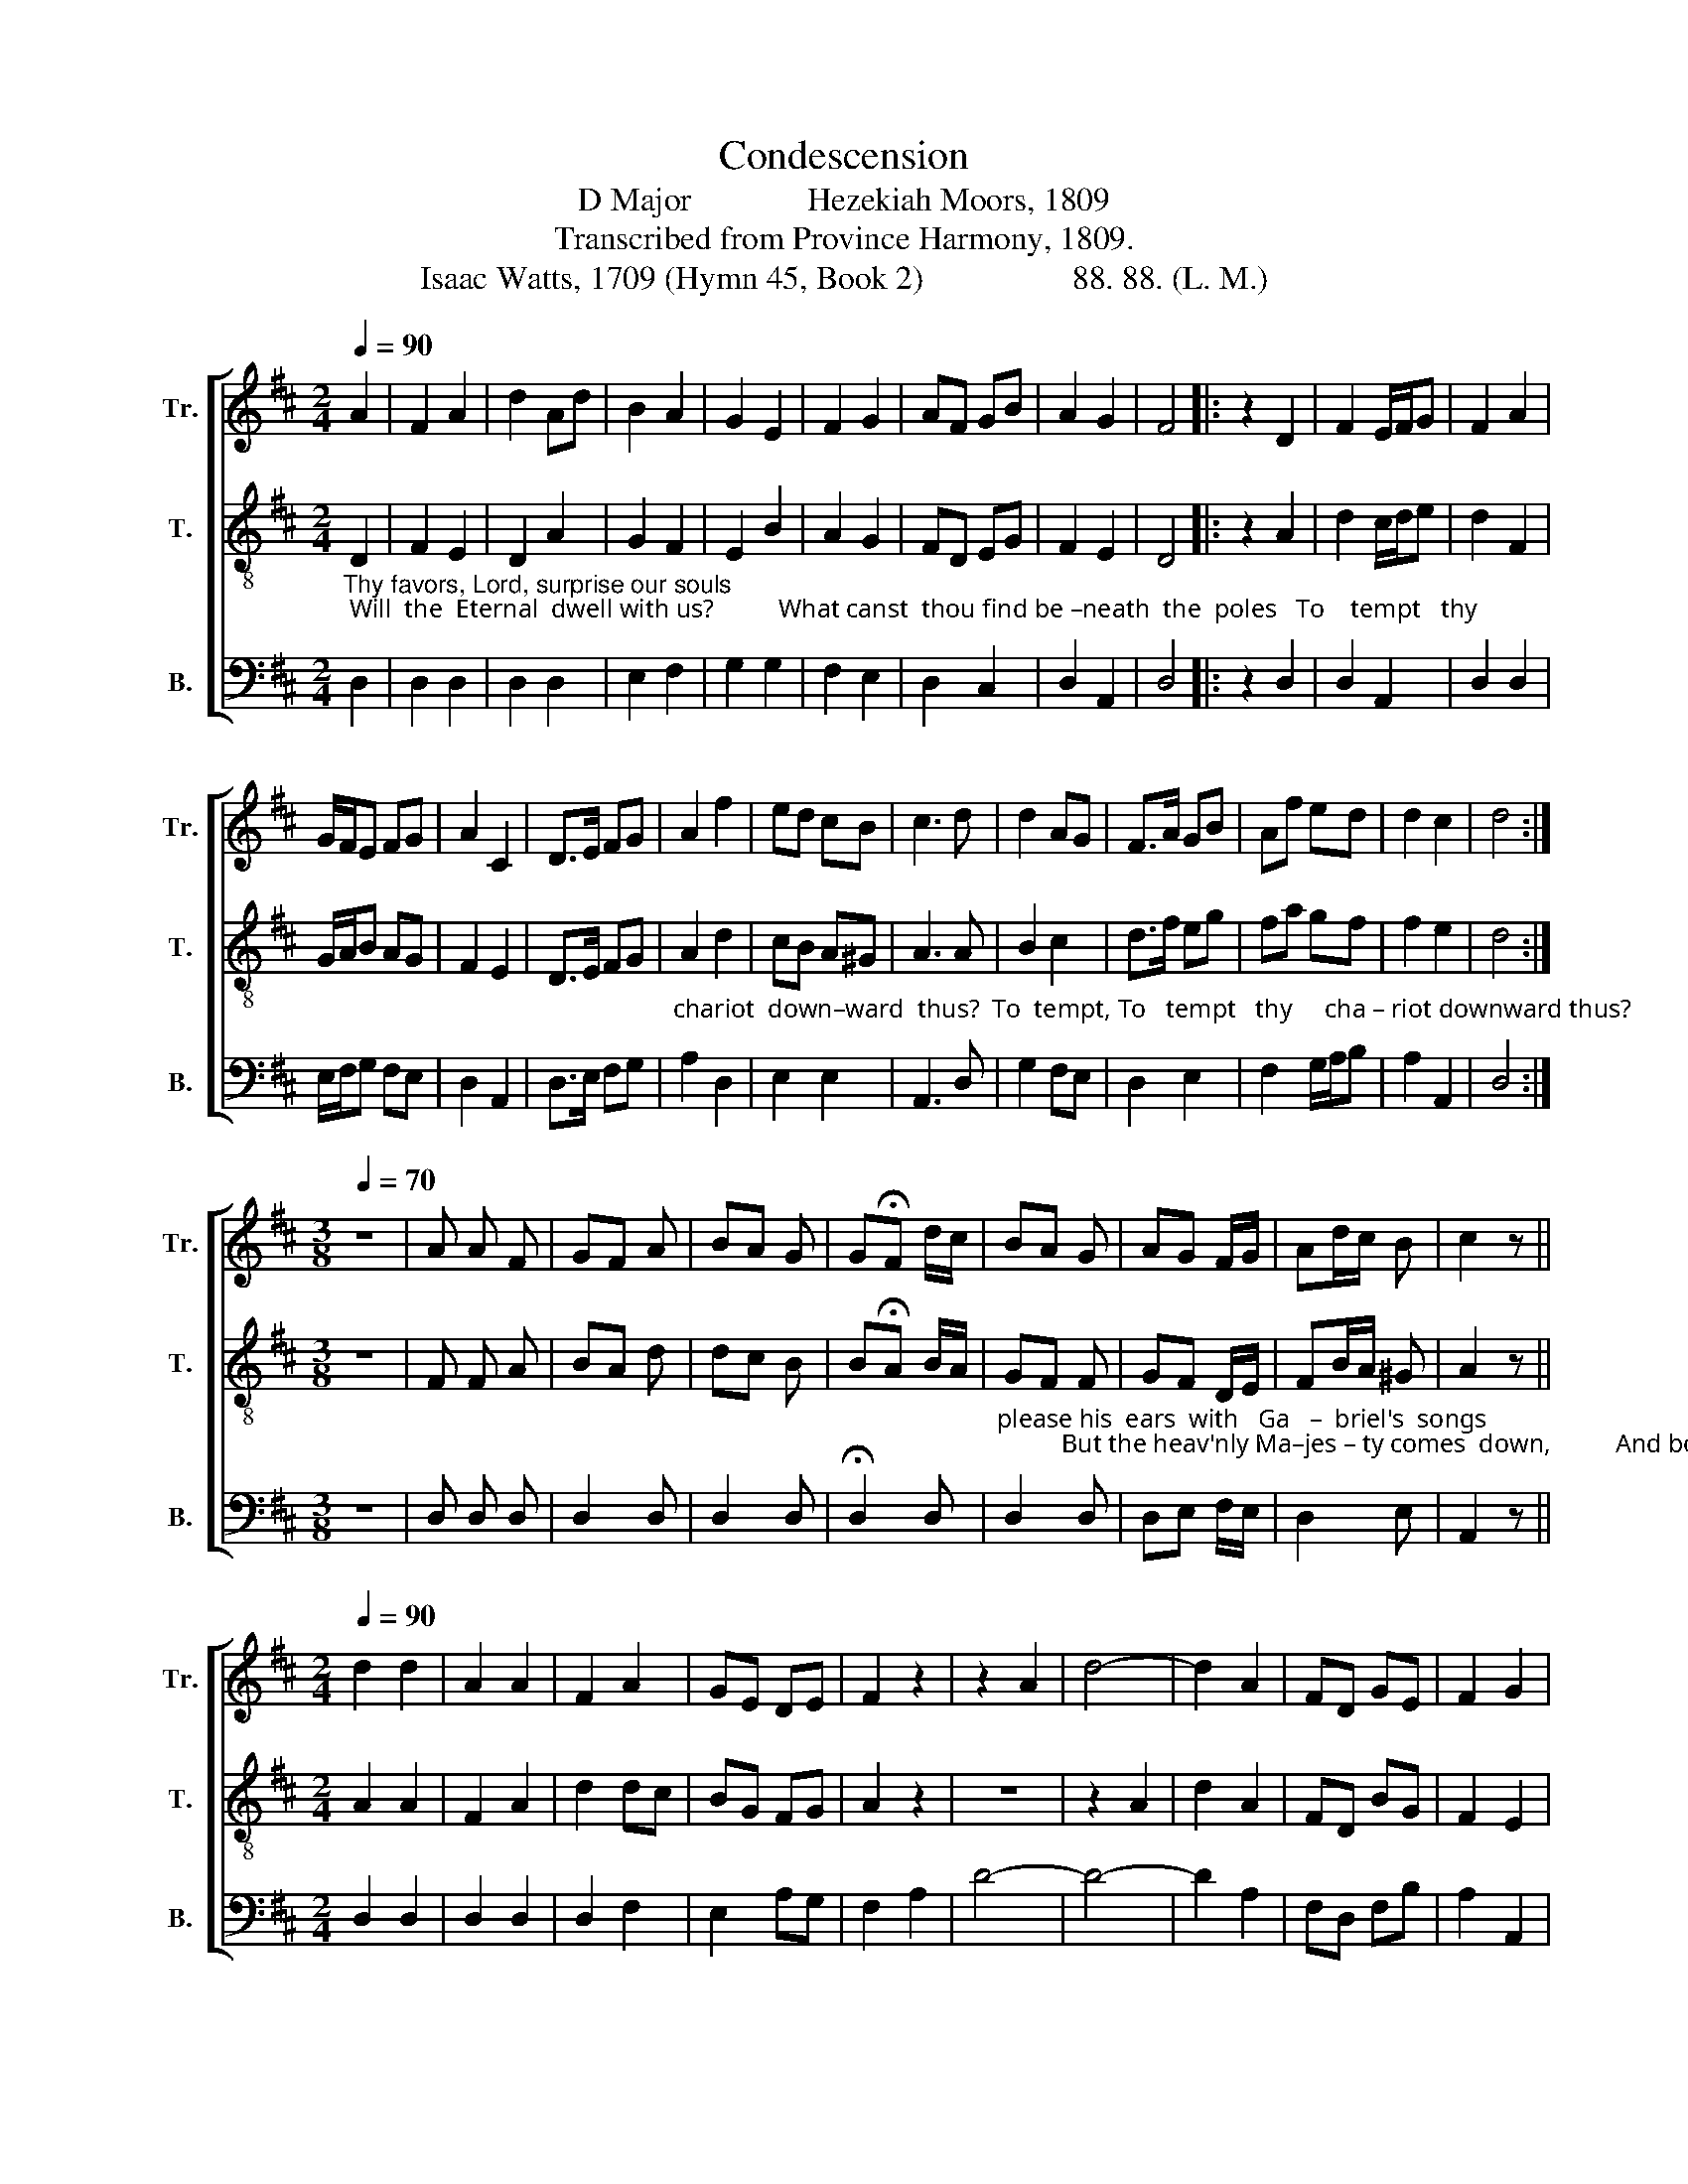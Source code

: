 X:1
T:Condescension
T:D Major              Hezekiah Moors, 1809
T:Transcribed from Province Harmony, 1809.
T:Isaac Watts, 1709 (Hymn 45, Book 2)                  88. 88. (L. M.)
%%score [ ( 1 2 ) 3 4 ]
L:1/8
Q:1/4=90
M:2/4
K:D
V:1 treble nm="Tr." snm="Tr."
V:2 treble 
V:3 treble-8 nm="T." snm="T."
V:4 bass nm="B." snm="B."
V:1
 A2 | F2 A2 | d2 Ad | B2 A2 | G2 E2 | F2 G2 | AF GB | A2 G2 | F4 |: z2 D2 | F2 E/F/G | F2 A2 | %12
 G/F/E FG | A2 C2 | D>E FG | A2 f2 | ed cB | c3 d | d2 AG | F>A GB | Af ed | d2 c2 | d4 :| %23
[M:3/8][Q:1/4=70] z3 | A A F | GF A | BA G | G!fermata!F d/c/ | BA G | AG F/G/ | Ad/c/ B | c2 z || %32
[M:2/4][Q:1/4=90] d2 d2 | A2 A2 | F2 A2 | GE DE | F2 z2 | z2 A2 | d4- | d2 A2 | FD GE | F2 G2 | %42
 F4 | z4 ||[M:4/4] d4 d2 z d | c3 d dc z2 | A4 A2 z A | A3 A BA AB | A2 A2 A4 ||[M:2/4] A2 A A | %50
 A2 A2 | A2 A2 | A4 | d2 d d | d2 d2 | e2 d2 | !fermata!c2 d>c | A2 A2 | A2 c2 | de de | f2 e2 | %61
 d4 | c4 | d4- | d4 |] %65
V:2
 x2 | x4 | x4 | x4 | x4 | x4 | x4 | x4 | x4 |: x4 | x4 | x4 | x4 | x4 | x4 | x4 | x4 | x4 | x4 | %19
 x4 | x4 | x4 | x4 :|[M:3/8] x3 | x3 | x3 | x3 | x3 | x3 | x3 | x3 | x3 ||[M:2/4] x4 | x4 | x4 | %35
 x4 | x4 | x4 | x4 | x4 | x4 | x4 | x4 | x4 ||[M:4/4] B4 A2 x A | A3 A A2 x2 | F4 E2 x F | %47
 F3 x x x AG | F2 F2 F4 ||[M:2/4] x4 | x4 | x4 | x4 | x4 | x4 | x4 | x4 | x4 | x4 | x4 | x4 | x4 | %62
 x4 | x4 | x4 |] %65
V:3
"_Thy favors, Lord, surprise our souls; Will  the  Eternal  dwell with us?          What canst  thou find be –neath  the  poles   To    tempt   thy" D2 | %1
 F2 E2 | D2 A2 | G2 F2 | E2 B2 | A2 G2 | FD EG | F2 E2 | D4 |: z2 A2 | d2 c/d/e | d2 F2 | %12
 G/A/B AG | F2 E2 | D>E FG | %15
"_chariot  down–ward  thus?  To  tempt, To   tempt   thy     cha – riot downward thus?                 Still might he   fill     his   star – ry  throne,  And" A2 d2 | %16
 cB A^G | A3 A | B2 c2 | d>f eg | fa gf | f2 e2 | d4 :|[M:3/8] z3 | F F A | BA d | dc B | %27
 B!fermata!A B/A/ | %28
"_please his  ears  with   Ga   –  briel's  songs;          But the heav'nly Ma–jes – ty comes  down,          And bows     to    hear – ken to our tongues." GF F | %29
 GF D/E/ | FB/A/ ^G | A2 z ||[M:2/4] A2 A2 | F2 A2 | d2 dc | BG FG | A2 z2 | z4 | z2 A2 | d2 A2 | %40
 FD BG | F2 E2 | D4 | z4 || %44
[M:4/4]"_Great God! what poor returns      we pay,   For  love  so in  – fi – nite as thine!  Words are but air, and tongues but clay, Words are but" g4 f2 z d | %45
 e3 f fe z2 | d4 c2 z A | d3 f gf fe | d2 c2 d4 ||[M:2/4] d2 d d | d2 d2 | e2 d2 |{d} c4 | f2 f f | %54
"_air, and tongues but clay;  But    thy com–pas–sion,  thy    com–pas–sion's   all      di   –   vine." f2 f2 | %55
 g2 f2 | !fermata!e2 f>e | d2 A2 | d2 e2 | fe fg | a2 g2 | f4 | e4 | d4- | d4 |] %65
V:4
 D,2 | D,2 D,2 | D,2 D,2 | E,2 F,2 | G,2 G,2 | F,2 E,2 | D,2 C,2 | D,2 A,,2 | D,4 |: z2 D,2 | %10
 D,2 A,,2 | D,2 D,2 | E,/F,/G, F,E, | D,2 A,,2 | D,>E, F,G, | A,2 D,2 | E,2 E,2 | A,,3 D, | %18
 G,2 F,E, | D,2 E,2 | F,2 G,/A,/B, | A,2 A,,2 | D,4 :|[M:3/8] z3 | D, D, D, | D,2 D, | D,2 D, | %27
 !fermata!D,2 D, | D,2 D, | D,E, F,/E,/ | D,2 E, | A,,2 z ||[M:2/4] D,2 D,2 | D,2 D,2 | D,2 F,2 | %35
 E,2 A,G, | F,2 A,2 | D4- | D4- | D2 A,2 | F,D, F,B, | A,2 A,,2 | D,4 | z4 ||[M:4/4] G,4 D,2 z D, | %45
 A,3 D A,2 z2 | D,4 A,,2 z D, | D,3 D, E,F, F,G, | A,2 A,2 D,4 ||[M:2/4] D,2 D, D, | D,2 D,2 | %51
 C,2 D,2 | A,,4 | D2 D D | D2 D2 | G,2 D,2 | !fermata!A,2 D,2 | D,2 D,2 | D,2 A,2 | DC B,G, | %60
 F,2 G,2 | A,4 | A,,4 | D,4- | D,4 |] %65

